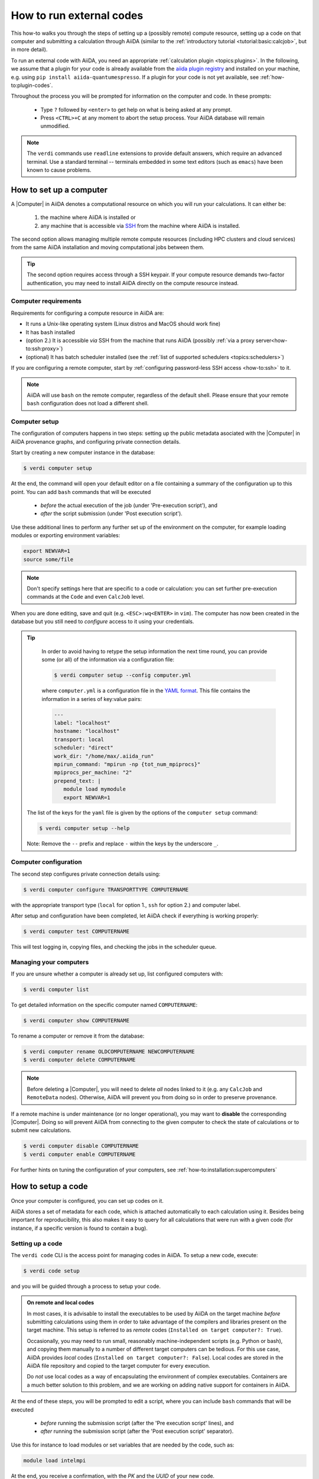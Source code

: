 .. _how-to:run-codes:

*************************
How to run external codes
*************************

This how-to walks you through the steps of setting up a (possibly remote) compute resource, setting up a code on that computer and submitting a calculation through AiiDA (similar to the :ref:`introductory tutorial <tutorial:basic:calcjob>`, but in more detail).

To run an external code with AiiDA, you need an appropriate :ref:`calculation plugin <topics:plugins>`.
In the following, we assume that a plugin for your code is already available from the `aiida plugin registry <https://aiidateam.github.io/aiida-registry/>`_ and installed on your machine, e.g. using ``pip install aiida-quantumespresso``.
If a plugin for your code is not yet available, see :ref:`how-to:plugin-codes`.

Throughout the process you will be prompted for information on the computer and code.
In these prompts:

 * Type ``?`` followed by ``<enter>`` to get help on what is being asked at any prompt.
 * Press ``<CTRL>+C`` at any moment to abort the setup process.
   Your AiiDA database will remain unmodified.

.. note::

  The ``verdi`` commands use ``readline`` extensions to provide default answers, which require an advanced terminal.
  Use a standard terminal -- terminals embedded in some text editors (such as ``emacs``) have been known to cause problems.

.. _how-to:run-codes:computer:

How to set up a computer
========================

A |Computer| in AiiDA denotes a computational resource on which you will run your calculations.
It can either be:

 1. the machine where AiiDA is installed or
 2. any machine that is accessible via `SSH <https://en.wikipedia.org/wiki/Secure_Shell>`_ from the machine where AiiDA is installed.

The second option allows managing multiple remote compute resources (including HPC clusters and cloud services) from the same AiiDA installation and moving computational jobs between them.

.. tip::

    The second option requires access through a SSH keypair.
    If your compute resource demands two-factor authentication, you may need to install AiiDA directly on the compute resource instead.


Computer requirements
---------------------

Requirements for configuring a compute resource in AiiDA are:

* It runs a Unix-like operating system (Linux distros and MacOS should work fine)
* It has ``bash`` installed
* (option 2.) It is accessible *via* SSH from the machine that runs AiiDA (possibly :ref:`via a proxy server<how-to:ssh:proxy>`)
* (optional) It has batch scheduler installed (see the :ref:`list of supported schedulers <topics:schedulers>`)

If you are configuring a remote computer, start by :ref:`configuring password-less SSH access <how-to:ssh>` to it.

.. note::

    AiiDA will use ``bash`` on the remote computer, regardless of the default shell.
    Please ensure that your remote ``bash`` configuration does not load a different shell.


.. _how-to:run-codes:computer:setup:

Computer setup
--------------

The configuration of computers happens in two steps: setting up the public metadata asociated with the |Computer| in AiiDA provenance graphs, and configuring private connection details.

Start by creating a new computer instance in the database:

.. code-block:: console

   $ verdi computer setup

At the end, the command will open your default editor on a file containing a summary of the configuration up to this point.
You can add ``bash`` commands that will be executed

 * *before* the actual execution of the job (under 'Pre-execution script'), and
 * *after* the script submission (under 'Post execution script').

Use these additional lines to perform any further set up of the environment on the computer, for example loading modules or exporting environment variables:

.. code-block:: bash

   export NEWVAR=1
   source some/file

.. note::

   Don't specify settings here that are specific to a code or calculation: you can set further pre-execution commands at the ``Code`` and even ``CalcJob`` level.

When you are done editing, save and quit (e.g. ``<ESC>:wq<ENTER>`` in ``vim``).
The computer has now been created in the database but you still need to *configure* access to it using your credentials.

.. tip::
    In order to avoid having to retype the setup information the next time round, you can provide some (or all) of the information via a configuration file:

    .. code-block:: console

       $ verdi computer setup --config computer.yml

    where ``computer.yml`` is a configuration file in the `YAML format <https://en.wikipedia.org/wiki/YAML#Syntax>`__.
    This file contains the information in a series of key:value pairs:

    .. code-block:: yaml

       ---
       label: "localhost"
       hostname: "localhost"
       transport: local
       scheduler: "direct"
       work_dir: "/home/max/.aiida_run"
       mpirun_command: "mpirun -np {tot_num_mpiprocs}"
       mpiprocs_per_machine: "2"
       prepend_text: |
          module load mymodule
          export NEWVAR=1

   The list of the keys for the ``yaml`` file is given by the options of the ``computer setup`` command:

   .. code-block:: console

      $ verdi computer setup --help

   Note: Remove the ``--`` prefix and replace ``-`` within the keys by the underscore ``_``.

.. _how-to:run-codes:computer:configuration:

Computer configuration
----------------------

The second step configures private connection details using:

.. code-block:: console

   $ verdi computer configure TRANSPORTTYPE COMPUTERNAME

with the appropriate transport type (``local`` for option 1., ``ssh`` for option 2.) and computer label.

After setup and configuration have been completed, let AiiDA check if everything is working properly:

.. code-block:: console

   $ verdi computer test COMPUTERNAME

This will test logging in, copying files, and checking the jobs in the scheduler queue.


Managing your computers
-----------------------

If you are unsure whether a computer is already set up, list configured computers with:

.. code-block:: console

   $ verdi computer list

To get detailed information on the specific computer named ``COMPUTERNAME``:

.. code-block:: console

   $ verdi computer show COMPUTERNAME

To rename a computer or remove it from the database:

.. code-block:: console

   $ verdi computer rename OLDCOMPUTERNAME NEWCOMPUTERNAME
   $ verdi computer delete COMPUTERNAME

.. note::

   Before deleting a |Computer|, you will need to delete *all* nodes linked to it (e.g. any ``CalcJob`` and ``RemoteData`` nodes).
   Otherwise, AiiDA will prevent you from doing so in order to preserve provenance.

If a remote machine is under maintenance (or no longer operational), you may want to **disable** the corresponding |Computer|.
Doing so will prevent AiiDA from connecting to the given computer to check the state of calculations or to submit new calculations.

.. code-block:: console

   $ verdi computer disable COMPUTERNAME
   $ verdi computer enable COMPUTERNAME

For further hints on tuning the configuration of your computers, see :ref:`how-to:installation:supercomputers`



.. _how-to:run-codes:code:

How to setup a code
===================

Once your computer is configured, you can set up codes on it.

AiiDA stores a set of metadata for each code, which is attached automatically to each calculation using it.
Besides being important for reproducibility, this also makes it easy to query for all calculations that were run with a given code (for instance, if a specific version is found to contain a bug).

.. _how-to:run-codes:code:setup:

Setting up a code
-----------------

The ``verdi code`` CLI is the access point for managing codes in AiiDA.
To setup a new code, execute:

.. code-block:: console

   $ verdi code setup

and you will be guided through a process to setup your code.

.. admonition:: On remote and local codes
    :class: tip title-icon-lightbulb

    In most cases, it is advisable to install the executables to be used by AiiDA on the target machine *before* submitting calculations using them in order to take advantage of the compilers and libraries present on the target machine.
    This setup is referred to as *remote* codes (``Installed on target computer?: True``).

    Occasionally, you may need to run small, reasonably machine-independent scripts (e.g. Python or bash), and copying them manually to a number of different target computers can be tedious.
    For this use case, AiiDA provides *local* codes (``Installed on target computer?: False``).
    Local codes are stored in the AiiDA file repository and copied to the target computer for every execution.

    Do *not* use local codes as a way of encapsulating the environment of complex executables.
    Containers are a much better solution to this problem, and we are working on adding native support for containers in AiiDA.


At the end of these steps, you will be prompted to edit a script, where you can include ``bash`` commands that will be executed

 * *before* running the submission script (after the 'Pre execution script' lines), and
 * *after* running the submission script (after the 'Post execution script' separator).

Use this for instance to load modules or set variables that are needed by the code, such as:

.. code-block:: bash

    module load intelmpi

At the end, you receive a confirmation, with the *PK* and the *UUID* of your new code.

.. admonition:: Using configuration files
    :class: tip title-icon-lightbulb

  Analogous to a :ref:`computer setup <how-to:run-codes:computer>`, some (or all) the information described above can be provided via a configuration file:

  .. code-block:: console

     $ verdi code setup --config code.yml

  where ``code.yml`` is a configuration file in the `YAML format <https://en.wikipedia.org/wiki/YAML#Syntax>`_.

  This file contains the information in a series of key:value pairs:

  .. code-block:: yaml

      ---
      label: "qe-6.3-pw"
      description: "quantum_espresso v6.3"
      input_plugin: "quantumespresso.pw"
      on_computer: true
      remote_abs_path: "/path/to/code/pw.x"
      computer: "localhost"
      prepend_text: |
        module load module1
        module load module2
      append_text: " "

  The list of the keys for the ``yaml`` file is given by the available options of the ``code setup`` command:

  .. code-block:: console

    $ verdi code setup --help

  Note: Remove the ``--`` prefix and replace ``-`` within the keys by the underscore ``_``.

Managing codes
--------------

You can change the label of a code by using the following command:

.. code-block:: console

  $ verdi code relabel <IDENTIFIER> "new-label"

where <IDENTIFIER> can be the numeric *PK*, the *UUID* or the label of the code (either ``label`` or ``label@computername``) if the label is unique.

You can also list all available codes and their identifiers with:

.. code-block:: console

  $ verdi code list

which also accepts flags to filter only codes on a given computer, or only codes using a specific plugin, etc. (use the ``-h`` option).

You can get the information of a specific code with:

.. code-block:: console

  $ verdi code show <IDENTIFIER>

Finally, to delete a code use:

.. code-block:: console

  $ verdi code delete <IDENTIFIER>

(only if it wasn't used by any calculation, otherwise an exception is raised).

.. note::

  Codes are a subclass of :py:class:`Node <aiida.orm.nodes.Node>` and, as such, you can attach ``extras`` to a code, for example:

  .. code-block:: python

      load_code('<IDENTIFIER>').set_extra('version', '6.1')
      load_code('<IDENTIFIER>').set_extra('family', 'cp2k')

  These can be useful for querying, for instance in order to find all runs done with the CP2K code of version 6.1 or later.

.. _how-to:run-codes:submit:

How to submit a calculation
===========================

After :ref:`setting up your computer <how-to:run-codes:computer>` and :ref:`setting up your code <how-to:run-codes:code:setup>`, you are ready to launch your calculations!

 * Make sure the daemon is running:

    .. code-block:: bash

        verdi daemon status

 * Figure out which inputs your |CalcJob|  plugin needs, e.g. using:

    .. code-block:: bash

        verdi plugin list aiida.calculations arithmetic.add

 * Write a ``submit.py`` script:

    .. code-block:: python

        from aiida.engine import submit

        code = load_code(label='add@localhost')
        builder = code.get_builder()
        builder.x = Int(4)
        builder.y = Int(5)
        builder.metadata.options.withmpi = False
        builder.metadata.options.resources = {
            'num_machines': 1,
            'num_mpiprocs_per_machine': 1,

        }
        builder.metadata.description = "My first calculation."

        print(submit(builder))

    Of course, the code label and builder inputs need to be adapted to your code and calculation.

 * Submit your calculation to the AiiDA daemon:

   .. code-block:: bash

       verdi run submit.py

After this, use ``verdi process list`` to monitor the status of the calculations.

See :ref:`topics:processes:usage:launching` and :ref:`topics:processes:usage:monitoring` for more details.


.. |Code| replace:: :py:class:`~aiida.orm.nodes.data.Code`
.. |Computer| replace:: :py:class:`~aiida.orm.Computer`
.. |CalcJob| replace:: :py:class:`~aiida.engine.processes.calcjobs.calcjob.CalcJob`
